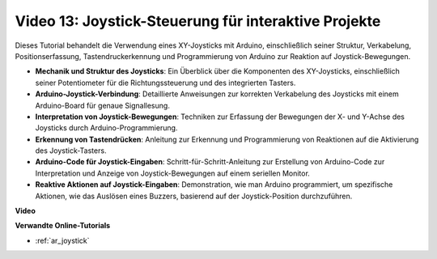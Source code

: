 Video 13: Joystick-Steuerung für interaktive Projekte
=====================================================

Dieses Tutorial behandelt die Verwendung eines XY-Joysticks mit Arduino, einschließlich seiner Struktur, Verkabelung, Positionserfassung, Tastendruckerkennung und Programmierung von Arduino zur Reaktion auf Joystick-Bewegungen.

* **Mechanik und Struktur des Joysticks**: Ein Überblick über die Komponenten des XY-Joysticks, einschließlich seiner Potentiometer für die Richtungssteuerung und des integrierten Tasters.
* **Arduino-Joystick-Verbindung**: Detaillierte Anweisungen zur korrekten Verkabelung des Joysticks mit einem Arduino-Board für genaue Signallesung.
* **Interpretation von Joystick-Bewegungen**: Techniken zur Erfassung der Bewegungen der X- und Y-Achse des Joysticks durch Arduino-Programmierung.
* **Erkennung von Tastendrücken**: Anleitung zur Erkennung und Programmierung von Reaktionen auf die Aktivierung des Joystick-Tasters.
* **Arduino-Code für Joystick-Eingaben**: Schritt-für-Schritt-Anleitung zur Erstellung von Arduino-Code zur Interpretation und Anzeige von Joystick-Bewegungen auf einem seriellen Monitor.
* **Reaktive Aktionen auf Joystick-Eingaben**: Demonstration, wie man Arduino programmiert, um spezifische Aktionen, wie das Auslösen eines Buzzers, basierend auf der Joystick-Position durchzuführen.

**Video**

.. raw:: html

    <iframe width="600" height="400" src="https://www.youtube.com/embed/-3diSIK_iAU?si=sGi8wOOUdbKfPPBP" title="YouTube video player" frameborder="0" allow="accelerometer; autoplay; clipboard-write; encrypted-media; gyroscope; picture-in-picture; web-share" allowfullscreen></iframe>

    <br/><br/>

**Verwandte Online-Tutorials**

* :ref:`ar_joystick`
